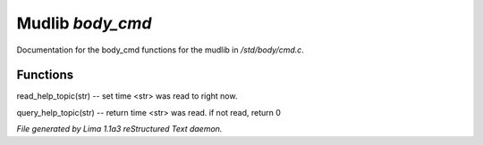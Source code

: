 Mudlib *body_cmd*
******************

Documentation for the body_cmd functions for the mudlib in */std/body/cmd.c*.

Functions
=========
.. c:function:: void read_help_topic(string str)

read_help_topic(str)   -- set time <str> was read to right now.


.. c:function:: int query_help_topic(string str)

query_help_topic(str)  -- return time <str> was read. if not read, return 0



*File generated by Lima 1.1a3 reStructured Text daemon.*

